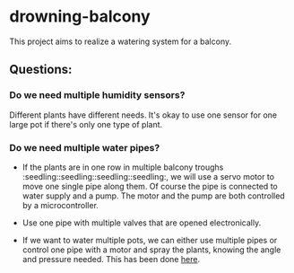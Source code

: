 * drowning-balcony

This project aims to realize a watering system for a balcony.
** Questions:
*** Do we need multiple humidity sensors?
Different plants have different needs. It's okay to use one sensor for one large pot if there's only one type of plant.
*** Do we need multiple water pipes?
- If the plants are in one row in multiple balcony troughs :seedling::seedling::seedling::seedling:, we will use a servo motor to move one single pipe along them. Of course the pipe is connected to water supply and a pump. The motor and the pump are both controlled by a microcontroller.
- Use one pipe with multiple valves that are opened electronically.
  
- If we want to water multiple pots, we can either use multiple pipes or control one pipe with a motor and spray the plants, knowing the angle and pressure needed. This has been done [[http://www.instructables.com/id/Arduino-Automatic-Watering-System-For-Plants/?ALLSTEPS][here]].
